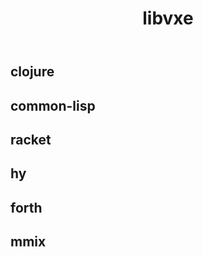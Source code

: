 # -*- mode:org;  -*-
#+TITLE: libvxe
#+STARTUP: indent
#+OPTIONS: toc:nil


** clojure

** common-lisp

** racket

** hy

** forth

** mmix






# Local Variables:
# eval: (wiki-mode)
# End:
